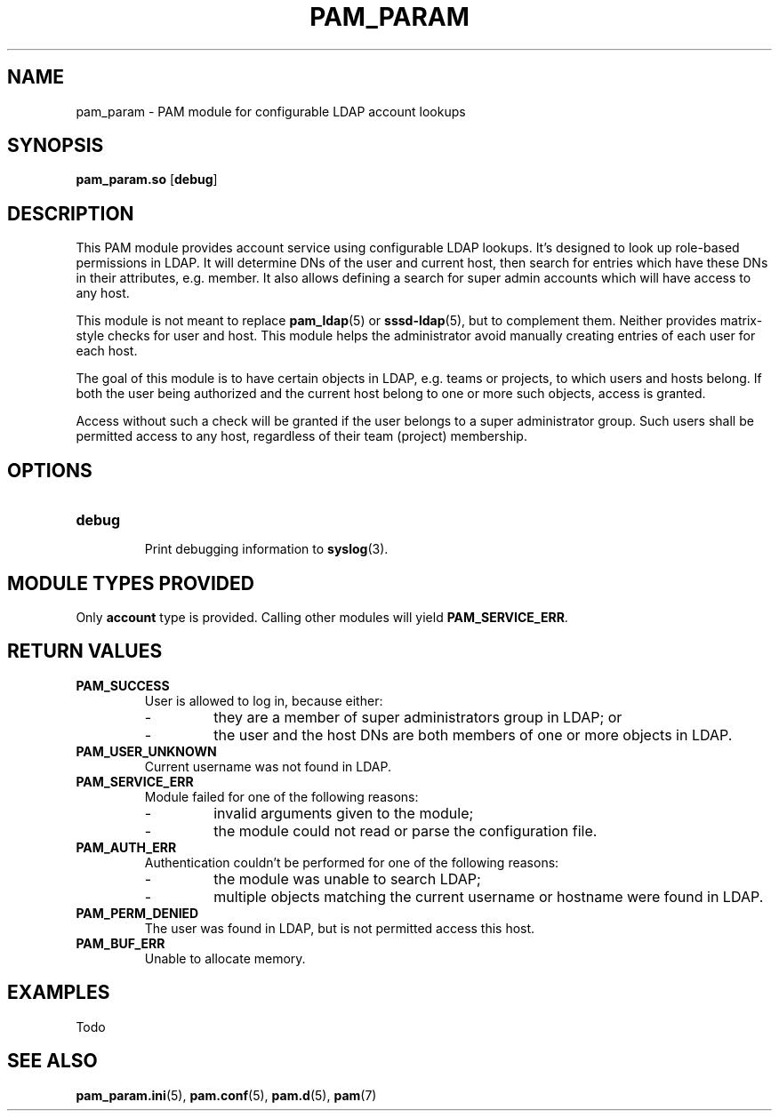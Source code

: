 .TH PAM_PARAM 8 "10/22/2016" "PAM Param module" "PAM Param module"
.SH NAME
pam_param \- PAM module for configurable LDAP account lookups
.SH SYNOPSIS
.B pam_param.so
[\fBdebug\fR]
.SH DESCRIPTION
This PAM module provides account service using configurable LDAP lookups.
It's designed to look up role-based permissions in LDAP. It will determine
DNs of the user and current host, then search for entries which have these
DNs in their attributes, e.g. member. It also allows defining a search for
super admin accounts which will have access to any host.
.sp
This module is not meant to replace \fBpam_ldap\fR(5) or
\fBsssd-ldap\fR(5), but to complement them. Neither provides matrix-style
checks for user and host. This module helps the administrator avoid
manually creating entries of each user for each host.
.sp
The goal of this module is to have certain objects in LDAP, e.g. teams or
projects, to which users and hosts belong. If both the user being
authorized and the current host belong to one or more such objects, access
is granted.
.sp
Access without such a check will be granted if the user belongs to a super
administrator group. Such users shall be permitted access to any host,
regardless of their team (project) membership.
.SH OPTIONS
.TP
.BR debug
.RS
Print debugging information to \fBsyslog\fR(3).
.SH "MODULE TYPES PROVIDED"
Only \fBaccount\fR type is provided. Calling other modules will yield
\fBPAM_SERVICE_ERR\fR.
.SH "RETURN VALUES"
.TP
.BR PAM_SUCCESS
.RS
User is allowed to log in, because either:
.IP -
they are a member of super administrators group in LDAP; or
.IP -
the user and the host DNs are both members of one or more objects in LDAP.
.RE
.TP
.BR PAM_USER_UNKNOWN
Current username was not found in LDAP.
.TP
.BR PAM_SERVICE_ERR
.RS
Module failed for one of the following reasons:
.IP -
invalid arguments given to the module;
.IP -
the module could not read or parse the configuration file.
.RE
.TP
.BR PAM_AUTH_ERR
.RS
Authentication couldn't be performed for one of the following reasons:
.IP -
the module was unable to search LDAP;
.IP -
multiple objects matching the current username or hostname were found
in LDAP.
.RE
.TP
.BR PAM_PERM_DENIED
.RS
The user was found in LDAP, but is not permitted access this host.
.RE
.TP
.BR PAM_BUF_ERR
.RS
Unable to allocate memory.
.SH EXAMPLES
Todo
.SH "SEE ALSO"
.PP
\fBpam_param.ini\fR(5),
\fBpam.conf\fR(5),
\fBpam.d\fR(5),
\fBpam\fR(7)
